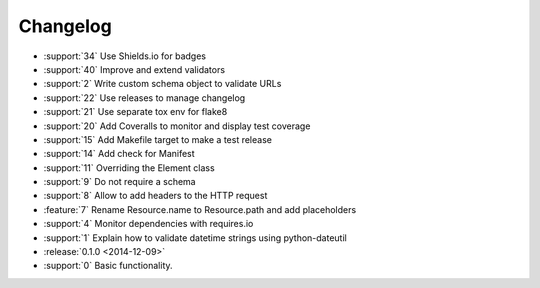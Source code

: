 *********
Changelog
*********

* :support:`34` Use Shields.io for badges
* :support:`40` Improve and extend validators
* :support:`2` Write custom schema object to validate URLs
* :support:`22` Use releases to manage changelog
* :support:`21` Use separate tox env for flake8
* :support:`20` Add Coveralls to monitor and display test coverage
* :support:`15` Add Makefile target to make a test release
* :support:`14` Add check for Manifest
* :support:`11` Overriding the Element class
* :support:`9` Do not require a schema
* :support:`8` Allow to add headers to the HTTP request
* :feature:`7` Rename Resource.name to Resource.path and add placeholders
* :support:`4` Monitor dependencies with requires.io
* :support:`1` Explain how to validate datetime strings using python-dateutil
* :release:`0.1.0 <2014-12-09>`
* :support:`0` Basic functionality.
